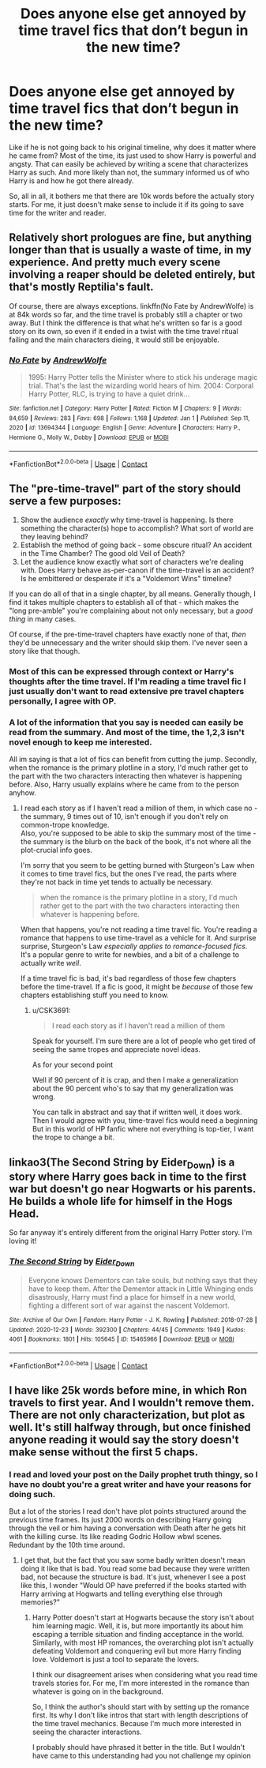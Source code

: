 #+TITLE: Does anyone else get annoyed by time travel fics that don’t begun in the new time?

* Does anyone else get annoyed by time travel fics that don’t begun in the new time?
:PROPERTIES:
:Author: CSK3691
:Score: 19
:DateUnix: 1610506461.0
:DateShort: 2021-Jan-13
:FlairText: Discussion
:END:
Like if he is not going back to his original timeline, why does it matter where he came from? Most of the time, its just used to show Harry is powerful and angsty. That can easily be achieved by writing a scene that characterizes Harry as such. And more likely than not, the summary informed us of who Harry is and how he got there already.

So, all in all, it bothers me that there are 10k words before the actually story starts. For me, it just doesn't make sense to include it if its going to save time for the writer and reader.


** Relatively short prologues are fine, but anything longer than that is usually a waste of time, in my experience. And pretty much every scene involving a reaper should be deleted entirely, but that's mostly Reptilia's fault.

Of course, there are always exceptions. linkffn(No Fate by AndrewWolfe) is at 84k words so far, and the time travel is probably still a chapter or two away. But I think the difference is that what he's written so far is a good story on its own, so even if it ended in a twist with the time travel ritual failing and the main characters dieing, it would still be enjoyable.
:PROPERTIES:
:Author: TheLetterJ0
:Score: 13
:DateUnix: 1610519313.0
:DateShort: 2021-Jan-13
:END:

*** [[https://www.fanfiction.net/s/13694344/1/][*/No Fate/*]] by [[https://www.fanfiction.net/u/7336118/AndrewWolfe][/AndrewWolfe/]]

#+begin_quote
  1995: Harry Potter tells the Minister where to stick his underage magic trial. That's the last the wizarding world hears of him. 2004: Corporal Harry Potter, RLC, is trying to have a quiet drink...
#+end_quote

^{/Site/:} ^{fanfiction.net} ^{*|*} ^{/Category/:} ^{Harry} ^{Potter} ^{*|*} ^{/Rated/:} ^{Fiction} ^{M} ^{*|*} ^{/Chapters/:} ^{9} ^{*|*} ^{/Words/:} ^{84,659} ^{*|*} ^{/Reviews/:} ^{283} ^{*|*} ^{/Favs/:} ^{698} ^{*|*} ^{/Follows/:} ^{1,168} ^{*|*} ^{/Updated/:} ^{Jan} ^{1} ^{*|*} ^{/Published/:} ^{Sep} ^{11,} ^{2020} ^{*|*} ^{/id/:} ^{13694344} ^{*|*} ^{/Language/:} ^{English} ^{*|*} ^{/Genre/:} ^{Adventure} ^{*|*} ^{/Characters/:} ^{Harry} ^{P.,} ^{Hermione} ^{G.,} ^{Molly} ^{W.,} ^{Dobby} ^{*|*} ^{/Download/:} ^{[[http://www.ff2ebook.com/old/ffn-bot/index.php?id=13694344&source=ff&filetype=epub][EPUB]]} ^{or} ^{[[http://www.ff2ebook.com/old/ffn-bot/index.php?id=13694344&source=ff&filetype=mobi][MOBI]]}

--------------

*FanfictionBot*^{2.0.0-beta} | [[https://github.com/FanfictionBot/reddit-ffn-bot/wiki/Usage][Usage]] | [[https://www.reddit.com/message/compose?to=tusing][Contact]]
:PROPERTIES:
:Author: FanfictionBot
:Score: 2
:DateUnix: 1610519338.0
:DateShort: 2021-Jan-13
:END:


** The "pre-time-travel" part of the story should serve a few purposes:

1. Show the audience /exactly/ why time-travel is happening. Is there something the character(s) hope to accomplish? What sort of world are they leaving behind?
2. Establish the method of going back - some obscure ritual? An accident in the Time Chamber? The good old Veil of Death?
3. Let the audience know exactly what sort of characters we're dealing with. Does Harry behave as-per-canon if the time-travel is an accident? Is he embittered or desperate if it's a "Voldemort Wins" timeline?

If you can do all of that in a single chapter, by all means. Generally though, I find it takes multiple chapters to establish all of that - which makes the "long pre-amble" you're complaining about not only necessary, but a /good thing/ in many cases.

Of course, if the pre-time-travel chapters have exactly none of that, /then/ they'd be unnecessary and the writer should skip them. I've never seen a story like that though.
:PROPERTIES:
:Author: PsiGuy60
:Score: 16
:DateUnix: 1610539377.0
:DateShort: 2021-Jan-13
:END:

*** Most of this can be expressed through context or Harry's thoughts after the time travel. If I'm reading a time travel fic I just usually don't want to read extensive pre travel chapters personally, I agree with OP.
:PROPERTIES:
:Author: prism1234
:Score: 4
:DateUnix: 1610621105.0
:DateShort: 2021-Jan-14
:END:


*** A lot of the information that you say is needed can easily be read from the summary. And most of the time, the 1,2,3 isn't novel enough to keep me interested.

All im saying is that a lot of fics can benefit from cutting the jump. Secondly, when the romance is the primary plotline in a story, I'd much rather get to the part with the two characters interacting then whatever is happening before. Also, Harry usually explains where he came from to the person anyhow.
:PROPERTIES:
:Author: CSK3691
:Score: -1
:DateUnix: 1610562039.0
:DateShort: 2021-Jan-13
:END:

**** I read each story as if I haven't read a million of them, in which case no - the summary, 9 times out of 10, isn't enough if you don't rely on common-trope knowledge.\\
Also, you're supposed to be able to skip the summary most of the time - the summary is the blurb on the back of the book, it's not where all the plot-crucial info goes.

I'm sorry that you seem to be getting burned with Sturgeon's Law when it comes to time travel fics, but the ones I've read, the parts where they're not back in time yet tends to actually be necessary.

#+begin_quote
  when the romance is the primary plotline in a story, I'd much rather get to the part with the two characters interacting then whatever is happening before.
#+end_quote

When that happens, you're not reading a time travel fic. You're reading a romance that happens to use time-travel as a vehicle for it. And surprise surprise, Sturgeon's Law /especially applies to romance-focused fics/. It's a popular genre to write for newbies, and a bit of a challenge to actually write /well/.

If a time travel fic is bad, it's bad regardless of those few chapters before the time-travel. If a fic is good, it might be /because/ of those few chapters establishing stuff you need to know.
:PROPERTIES:
:Author: PsiGuy60
:Score: 1
:DateUnix: 1610563156.0
:DateShort: 2021-Jan-13
:END:

***** u/CSK3691:
#+begin_quote
  I read each story as if I haven't read a million of them
#+end_quote

Speak for yourself. I'm sure there are a lot of people who get tired of seeing the same tropes and appreciate novel ideas.

As for your second point

Well if 90 percent of it is crap, and then I make a generalization about the 90 percent who's to say that my generalization was wrong.

You can talk in abstract and say that if written well, it does work. Then I would agree with you, time-travel fics would need a beginning But in this world of HP fanfic where not everything is top-tier, I want the trope to change a bit.
:PROPERTIES:
:Author: CSK3691
:Score: -1
:DateUnix: 1610564226.0
:DateShort: 2021-Jan-13
:END:


** linkao3(The Second String by Eider_Down) is a story where Harry goes back in time to the first war but doesn't go near Hogwarts or his parents. He builds a whole life for himself in the Hogs Head.

So far anyway it's entirely different from the original Harry Potter story. I'm loving it!
:PROPERTIES:
:Author: WhistlingBanshee
:Score: 6
:DateUnix: 1610527258.0
:DateShort: 2021-Jan-13
:END:

*** [[https://archiveofourown.org/works/15465966][*/The Second String/*]] by [[https://www.archiveofourown.org/users/Eider_Down/pseuds/Eider_Down][/Eider_Down/]]

#+begin_quote
  Everyone knows Dementors can take souls, but nothing says that they have to keep them. After the Dementor attack in Little Whinging ends disastrously, Harry must find a place for himself in a new world, fighting a different sort of war against the nascent Voldemort.
#+end_quote

^{/Site/:} ^{Archive} ^{of} ^{Our} ^{Own} ^{*|*} ^{/Fandom/:} ^{Harry} ^{Potter} ^{-} ^{J.} ^{K.} ^{Rowling} ^{*|*} ^{/Published/:} ^{2018-07-28} ^{*|*} ^{/Updated/:} ^{2020-12-23} ^{*|*} ^{/Words/:} ^{392300} ^{*|*} ^{/Chapters/:} ^{44/45} ^{*|*} ^{/Comments/:} ^{1949} ^{*|*} ^{/Kudos/:} ^{4061} ^{*|*} ^{/Bookmarks/:} ^{1801} ^{*|*} ^{/Hits/:} ^{105645} ^{*|*} ^{/ID/:} ^{15465966} ^{*|*} ^{/Download/:} ^{[[https://archiveofourown.org/downloads/15465966/The%20Second%20String.epub?updated_at=1610477019][EPUB]]} ^{or} ^{[[https://archiveofourown.org/downloads/15465966/The%20Second%20String.mobi?updated_at=1610477019][MOBI]]}

--------------

*FanfictionBot*^{2.0.0-beta} | [[https://github.com/FanfictionBot/reddit-ffn-bot/wiki/Usage][Usage]] | [[https://www.reddit.com/message/compose?to=tusing][Contact]]
:PROPERTIES:
:Author: FanfictionBot
:Score: 2
:DateUnix: 1610527276.0
:DateShort: 2021-Jan-13
:END:


** I have like 25k words before mine, in which Ron travels to first year. And I wouldn't remove them. There are not only characterization, but plot as well. It's still halfway through, but once finished anyone reading it would say the story doesn't make sense without the first 5 chaps.
:PROPERTIES:
:Author: Jon_Riptide
:Score: 6
:DateUnix: 1610510826.0
:DateShort: 2021-Jan-13
:END:

*** I read and loved your post on the Daily prophet truth thingy, so I have no doubt you're a great writer and have your reasons for doing such.

But a lot of the stories I read don't have plot points structured around the previous time frames. Its just 2000 words on describing Harry going through the veil or him having a conversation with Death after he gets hit with the killing curse. Its like reading Godric Hollow wbwl scenes. Redundant by the 10th time around.
:PROPERTIES:
:Author: CSK3691
:Score: 5
:DateUnix: 1610512424.0
:DateShort: 2021-Jan-13
:END:

**** I get that, but the fact that you saw some badly written doesn't mean doing it like that is bad. You read some bad because they were written bad, not because the structure is bad. It's just, whenever I see a post like this, I wonder "Would OP have preferred if the books started with Harry arriving at Hogwarts and telling everything else through memories?"
:PROPERTIES:
:Author: Jon_Riptide
:Score: 7
:DateUnix: 1610513436.0
:DateShort: 2021-Jan-13
:END:

***** Harry Potter doesn't start at Hogwarts because the story isn't about him learning magic. Well, it is, but more importantly its about him escaping a terrible situation and finding acceptance in the world. Similarly, with most HP romances, the overarching plot isn't actually defeating Voldemort and conquering evil but more Harry finding love. Voldemort is just a tool to separate the lovers.

I think our disagreement arises when considering what you read time travels stories for. For me, I'm more interested in the romance than whatever is going on in the background.

So, I think the author's should start with by setting up the romance first. Its why I don't like intros that start with length descriptions of the time travel mechanics. Because I'm much more interested in seeing the character interactions.

I probably should have phrased it better in the title. But I wouldn't have came to this understanding had you not challenge my opinion
:PROPERTIES:
:Author: CSK3691
:Score: 6
:DateUnix: 1610519976.0
:DateShort: 2021-Jan-13
:END:
